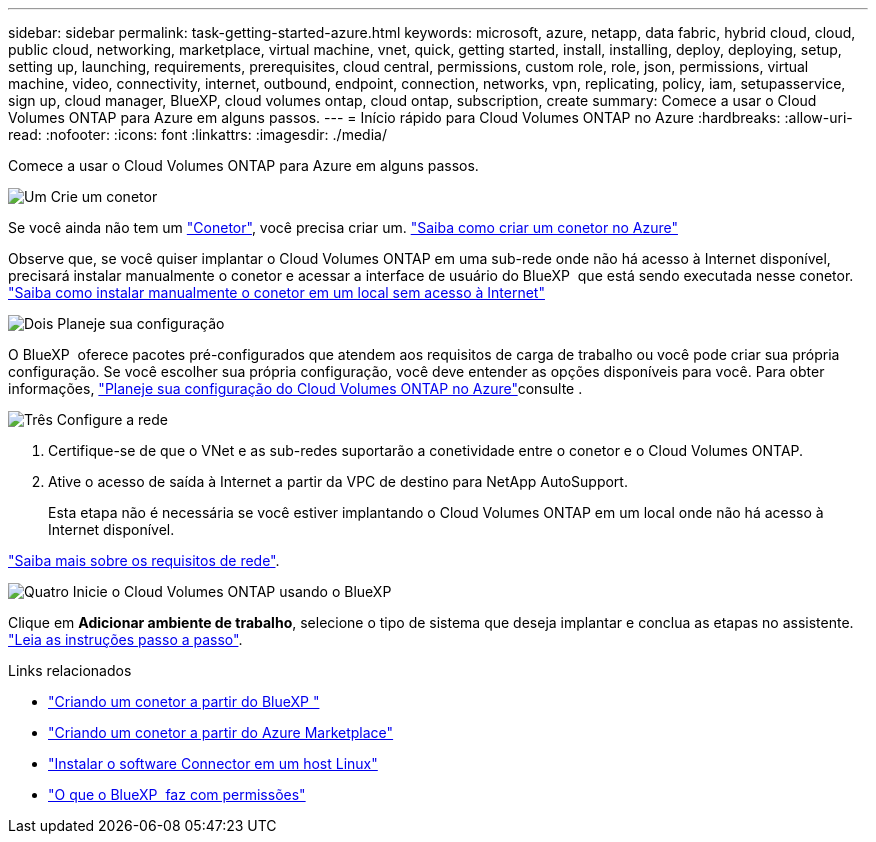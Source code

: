 ---
sidebar: sidebar 
permalink: task-getting-started-azure.html 
keywords: microsoft, azure, netapp, data fabric, hybrid cloud, cloud, public cloud, networking, marketplace, virtual machine, vnet, quick, getting started, install, installing, deploy, deploying, setup, setting up, launching, requirements, prerequisites, cloud central, permissions, custom role, role, json, permissions, virtual machine, video, connectivity, internet, outbound, endpoint, connection, networks, vpn, replicating, policy, iam, setupasservice, sign up, cloud manager, BlueXP, cloud volumes ontap, cloud ontap, subscription, create 
summary: Comece a usar o Cloud Volumes ONTAP para Azure em alguns passos. 
---
= Início rápido para Cloud Volumes ONTAP no Azure
:hardbreaks:
:allow-uri-read: 
:nofooter: 
:icons: font
:linkattrs: 
:imagesdir: ./media/


[role="lead"]
Comece a usar o Cloud Volumes ONTAP para Azure em alguns passos.

.image:https://raw.githubusercontent.com/NetAppDocs/common/main/media/number-1.png["Um"] Crie um conetor
[role="quick-margin-para"]
Se você ainda não tem um https://docs.netapp.com/us-en/bluexp-setup-admin/concept-connectors.html["Conetor"^], você precisa criar um. https://docs.netapp.com/us-en/bluexp-setup-admin/task-quick-start-connector-azure.html["Saiba como criar um conetor no Azure"^]

[role="quick-margin-para"]
Observe que, se você quiser implantar o Cloud Volumes ONTAP em uma sub-rede onde não há acesso à Internet disponível, precisará instalar manualmente o conetor e acessar a interface de usuário do BlueXP  que está sendo executada nesse conetor. https://docs.netapp.com/us-en/bluexp-setup-admin/task-quick-start-private-mode.html["Saiba como instalar manualmente o conetor em um local sem acesso à Internet"^]

.image:https://raw.githubusercontent.com/NetAppDocs/common/main/media/number-2.png["Dois"] Planeje sua configuração
[role="quick-margin-para"]
O BlueXP  oferece pacotes pré-configurados que atendem aos requisitos de carga de trabalho ou você pode criar sua própria configuração. Se você escolher sua própria configuração, você deve entender as opções disponíveis para você. Para obter informações, link:task-planning-your-config-azure.html["Planeje sua configuração do Cloud Volumes ONTAP no Azure"]consulte .

.image:https://raw.githubusercontent.com/NetAppDocs/common/main/media/number-3.png["Três"] Configure a rede
[role="quick-margin-list"]
. Certifique-se de que o VNet e as sub-redes suportarão a conetividade entre o conetor e o Cloud Volumes ONTAP.
. Ative o acesso de saída à Internet a partir da VPC de destino para NetApp AutoSupport.
+
Esta etapa não é necessária se você estiver implantando o Cloud Volumes ONTAP em um local onde não há acesso à Internet disponível.



[role="quick-margin-para"]
link:reference-networking-azure.html["Saiba mais sobre os requisitos de rede"].

.image:https://raw.githubusercontent.com/NetAppDocs/common/main/media/number-4.png["Quatro"] Inicie o Cloud Volumes ONTAP usando o BlueXP 
[role="quick-margin-para"]
Clique em *Adicionar ambiente de trabalho*, selecione o tipo de sistema que deseja implantar e conclua as etapas no assistente. link:task-deploying-otc-azure.html["Leia as instruções passo a passo"].

.Links relacionados
* https://docs.netapp.com/us-en/bluexp-setup-admin/task-quick-start-connector-azure.html["Criando um conetor a partir do BlueXP "^]
* https://docs.netapp.com/us-en/bluexp-setup-admin/task-install-connector-azure-marketplace.html["Criando um conetor a partir do Azure Marketplace"^]
* https://docs.netapp.com/us-en/bluexp-setup-admin/task-install-connector-on-prem.html["Instalar o software Connector em um host Linux"^]
* https://docs.netapp.com/us-en/bluexp-setup-admin/reference-permissions-azure.html["O que o BlueXP  faz com permissões"^]


